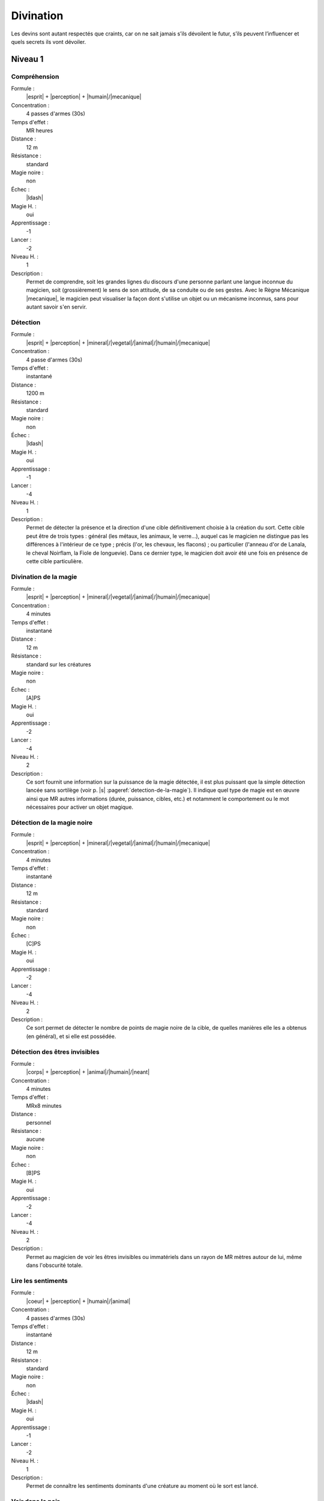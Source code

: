 
Divination
==========

Les devins sont autant respectés que craints, car on ne sait jamais s’ils
dévoilent le futur, s’ils peuvent l’influencer et quels secrets ils vont
dévoiler.

Niveau 1
--------

Compréhension
^^^^^^^^^^^^^

Formule :
    |esprit| + |perception| + |humain|/|mecanique|
Concentration :
    4 passes d'armes (30s)
Temps d'effet :
    MR heures
Distance :
    12 m
Résistance :
    standard
Magie noire :
    non
Échec :
    |ldash|
Magie H. :
    oui
Apprentissage :
    -1
Lancer :
    -2
Niveau H. :
    1
Description :
    Permet de comprendre, soit les grandes lignes du discours d'une personne
    parlant une langue inconnue du magicien, soit (grossièrement) le sens de
    son attitude, de sa conduite ou de ses gestes. Avec le Règne Mécanique
    |mecanique|, le magicien peut visualiser la façon dont s'utilise un objet
    ou un mécanisme inconnus, sans pour autant savoir s'en servir.

Détection
^^^^^^^^^

Formule :
    |esprit| + |perception| + |mineral|/|vegetal|/|animal|/|humain|/|mecanique|
Concentration :
    4 passe d'armes (30s)
Temps d'effet :
    instantané
Distance :
    1200 m
Résistance :
    standard
Magie noire :
    non
Échec :
    |ldash|
Magie H. :
    oui
Apprentissage :
    -1
Lancer :
    -4
Niveau H. :
    1
Description :
    Permet de détecter la présence et la direction d'une cible définitivement
    choisie à la création du sort. Cette cible peut être de trois types :
    général (les métaux, les animaux, le verre...), auquel cas le magicien ne
    distingue pas les différences à l'intérieur de ce type ; précis (l'or, les
    chevaux, les flacons) ; ou particulier (l'anneau d'or de Lanala, le cheval
    Noirflam, la Fiole de longuevie). Dans ce dernier type, le magicien doit
    avoir été une fois en présence de cette cible particulière.

Divination de la magie
^^^^^^^^^^^^^^^^^^^^^^

Formule :
    |esprit| + |perception| + |mineral|/|vegetal|/|animal|/|humain|/|mecanique|
Concentration :
    4 minutes
Temps d'effet :
    instantané
Distance :
    12 m
Résistance :
    standard sur les créatures
Magie noire :
    non
Échec :
    [A]PS
Magie H. :
    oui
Apprentissage :
    -2
Lancer :
    -4
Niveau H. :
    2
Description :
    Ce sort fournit une information sur la puissance de la magie détectée, il
    est plus puissant que la simple détection lancée sans sortilège (voir p.
    |s| :pageref:`detection-de-la-magie`). Il indique quel type de magie est en
    œuvre ainsi que MR autres informations (durée, puissance, cibles, etc.) et
    notamment le comportement ou le mot nécessaires pour activer un objet
    magique.

Détection de la magie noire
^^^^^^^^^^^^^^^^^^^^^^^^^^^

Formule :
    |esprit| + |perception| + |mineral|/|vegetal|/|animal|/|humain|/|mecanique|
Concentration :
    4 minutes
Temps d'effet :
    instantané
Distance :
    12 m
Résistance :
    standard
Magie noire :
    non
Échec :
    [C]PS
Magie H. :
    oui
Apprentissage :
    -2
Lancer :
    -4
Niveau H. :
    2
Description :
    Ce sort permet de détecter le nombre de points de magie noire de la cible,
    de quelles manières elle les a obtenus (en général), et si elle est
    possédée.

Détection des êtres invisibles
^^^^^^^^^^^^^^^^^^^^^^^^^^^^^^

Formule :
    |corps| + |perception| + |animal|/|humain|/|neant|
Concentration :
    4 minutes
Temps d'effet :
    MRx8 minutes
Distance :
    personnel
Résistance :
    aucune
Magie noire :
    non
Échec :
    [B]PS
Magie H. :
    oui
Apprentissage :
    -2
Lancer :
    -4
Niveau H. :
    2
Description :
    Permet au magicien de voir les êtres invisibles ou immatériels dans un
    rayon de MR mètres autour de lui, même dans l'obscurité totale.

Lire les sentiments
^^^^^^^^^^^^^^^^^^^

Formule :
    |coeur| + |perception| + |humain|/|animal|
Concentration :
    4 passes d'armes (30s)
Temps d'effet :
    instantané
Distance :
    12 m
Résistance :
    standard
Magie noire :
    non
Échec :
    |ldash|
Magie H. :
    oui
Apprentissage :
    -1
Lancer :
    -2
Niveau H. :
    1
Description :
    Permet de connaître les sentiments dominants d'une créature au moment où le
    sort est lancé.

Voir dans le noir
^^^^^^^^^^^^^^^^^

Formule :
    |corps| + |perception| + |neant|
Concentration :
    1 passe d'armes
Temps d'effet :
    MRx8 minutes
Distance :
    personnel
Résistance :
    aucune
Magie noire :
    non
Échec :
    [A]PS
Magie H. :
    oui
Apprentissage :
    -2
Lancer :
    -3
Niveau H. :
    1
Description :
    Permet au magicien de voir dans l'obscurité totale (mais cette vision est
    sans couleur).

----

Niveau 2
--------

Brouiller les détections
^^^^^^^^^^^^^^^^^^^^^^^^

Formule :
    |esprit| + |resistance| + |mineral|/|vegetal|/|animal|/|humain|/|mecanique|
Concentration :
    4 minutes
Temps d'effet :
    spécial
Distance :
    12 m
Résistance :
    standard
Magie noire :
    spécial
Échec :
    [B]PS
Magie H. :
    oui
Apprentissage :
    -2
Lancer :
    -4
Niveau H. :
    2
Description :
    Un magicien qui tenterait de détecter la magie sur la cible de ce sort doit
    réussir la détection avec une MR supérieure à celle du devin qui a fait le
    brouillage. Si la cible est inanimée, le sort dure MR mois ; si elle est
    vivante (ou mort-vivante), le sort dure MR jours. Ce sort n'est de la magie
    noire que sur une cible vivante non consentante.

Détecter les liens familiaux
^^^^^^^^^^^^^^^^^^^^^^^^^^^^

Formule :
    |instinct| + |perception| + |humain|
Concentration :
    4 minutes
Temps d'effet :
    instantané
Distance :
    12 m
Résistance :
    aucune
Magie noire :
    non
Échec :
    [B]PS
Magie H. :
    oui
Apprentissage :
    -2
Lancer :
    -4
Niveau H. :
    2
Description :
    Permet de détecter les liens familiaux entre individus. Le lien est
    identifiable s'il s'agit de parents très proches, plus flous sinon. Le sort
    peut être utilisé de façon instantanée sur toute une assemblée, ou de façon
    différée pour détecter un lien entre une unique première personne et une
    seconde rencontrée plus tard, etc., mais en relançant le sort chaque fois.

Détecter les mensonges
^^^^^^^^^^^^^^^^^^^^^^

Formule :
    |coeur| + |perception| + |humain|
Concentration :
    1 minute
Temps d'effet :
    MRx4 minutes
Distance :
    personnel
Résistance :
    standard
Magie noire :
    non
Échec :
    [B]PS
Magie H. :
    oui
Apprentissage :
    -2
Lancer :
    -4
Niveau H. :
    2
Description :
    Le magicien sait si on lui ment, sauf si la cible croit dire la vérité.

Lire les pensées
^^^^^^^^^^^^^^^^

Formule :
    |esprit| + |perception| + |humain|
Concentration :
    2 minutes
Temps d'effet :
    MR minutes
Distance :
    4 m
Résistance :
    aucune
Magie noire :
    oui
Échec :
    [C]PS
Magie H. :
    oui
Apprentissage :
    -2
Lancer :
    -2
Niveau H. :
    2
Description :
    Le magicien perçoit ce qu'est en train de penser la victime aussi longtemps
    que dure le sort. Toutefois, comme lorsqu'on suit deux conversations en
    même temps, il en perd le fil s'il redevient attentif à ce qui l'entoure,
    ou à l'inverse, il subit un malus de - 1 s'il accomplit des actions
    complexes alors qu'il se concentre sur les pensées de sa victime.

Voir (ou entendre) à distance
^^^^^^^^^^^^^^^^^^^^^^^^^^^^^

Formule :
    |corps| + |perception| + |humain|
Concentration :
    2 minutes
Temps d'effet :
    MRx4 minutes
Distance :
    120 m
Résistance :
    aucune
Magie noire :
    non
Échec :
    |ldash|
Magie H. :
    oui
Apprentissage :
    -2
Lancer :
    -4
Niveau H. :
    2
Description :
    Le magicien perçoit les images (ou les sons) comme s'il était à côté de la
    scène qu'il observe. Il peut modifier l'emplacement de la zone qu'il
    espionne ainsi tant que dure le sort. Il peut observer soit un lieu qui est
    dans son champ de vision, soit un lieu où il est déjà allé, dans les
    limites de la distance d'effet. Il choisit à la création sur quel sens (vue
    ou ouïe) porte le sort.

----

Niveau 3
--------

Voir le passé
^^^^^^^^^^^^^

Formule :
    |esprit| + |perception| + |mineral|/|vegetal|/|animal|/|humain|/|mecanique|
Concentration :
    4 minutes
Temps d'effet :
    MR minutes
Distance :
    contact
Résistance :
    aucune
Magie noire :
    non
Échec :
    [B]PS
Magie H. :
    oui
Apprentissage :
    -4
Lancer :
    -2
Niveau H. :
    3
Description :
    Le magicien se concentre sur une cible (créature, objet, lieu), et est
    assailli par toutes les scènes du passé de celle-ci, comme s'il était à sa
    place. Si le magicien cherche au hasard, il ne trouvera qu'une seule
    information (vague et d'intérêt variable) par minute d'effet. Par contre,
    il en trouvera d'autant plus, et avec plus de détails, s'il sait ce qu'il
    cherche, s'il sait précisément quelles périodes l'intéressent, ou si les
    scènes ont eu lieu là où est lancé le sort (dans le cas d'une créature).

Vision de l'avenir
^^^^^^^^^^^^^^^^^^

Formule :
    |esprit| + |perception| + |mineral|/|vegetal|/|animal|/|humain|/|mecanique|
Concentration :
    4 minutes
Temps d'effet :
    MR minutes
Distance :
    contact
Résistance :
    aucune
Magie noire :
    non
Échec :
    [B]PS, [A]EP
Magie H. :
    oui
Apprentissage :
    -4
Lancer :
    -8
Niveau H. :
    3
Description :
    Le magicien se concentre sur une cible (créature, objet, lieu), et est
    assailli par diverses (MR) scènes possibles de l'avenir de celle-ci, les
    plus nettes étant les plus probables. La distance de projection dans
    l'avenir dépend de la Puissance |puissance| ou de la Précision |precision|
    qu'on y a rajouté.  Avec 0 point, on voit à MR minutes ; avec 1 pt à MR
    heures, avec 2 pts à MR jours, avec 3 pts à MR mois, avec 4pts à MR années,
    avec 5pts à MR siècles.  Chaque scène possible est toujours vue en une
    seule minute.

:label:`divination-end`

----

